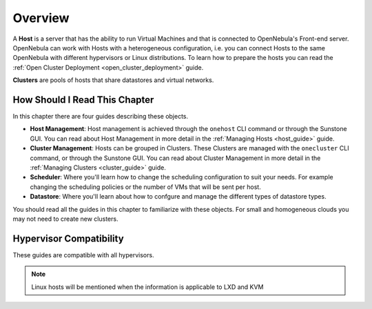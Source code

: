 .. _hostsubsystem:

==========================
Overview
==========================

A **Host** is a server that has the ability to run Virtual Machines and that is connected to OpenNebula's Front-end server. OpenNebula can work with Hosts with a heterogeneous configuration, i.e. you can connect Hosts to the same OpenNebula with different hypervisors or Linux distributions. To learn how to prepare the hosts you can read the :ref:`Open Cluster Deployment <open_cluster_deployment>` guide.

**Clusters** are pools of hosts that share datastores and virtual networks.

How Should I Read This Chapter
================================================================================

In this chapter there are four guides describing these objects.

* **Host Management**: Host management is achieved through the ``onehost`` CLI command or through the Sunstone GUI. You can read about Host Management in more detail in the :ref:`Managing Hosts <host_guide>` guide.
* **Cluster Management**: Hosts can be grouped in Clusters. These Clusters are managed with the ``onecluster`` CLI command, or through the Sunstone GUI. You can read about Cluster Management in more detail in the :ref:`Managing Clusters <cluster_guide>` guide.
* **Scheduler**: Where you'll learn how to change the scheduling configuration to suit your needs. For example changing the scheduling policies or the number of VMs that will be sent per host.
* **Datastore**: Where you'll learn about how to confgure and manage the different types of datastore types.


You should read all the guides in this chapter to familiarize with these objects. For small and homogeneous clouds you may not need to create new clusters.

Hypervisor Compatibility
================================================================================

These guides are compatible with all hypervisors.

.. note:: Linux hosts will be mentioned when the information is applicable to LXD and KVM
